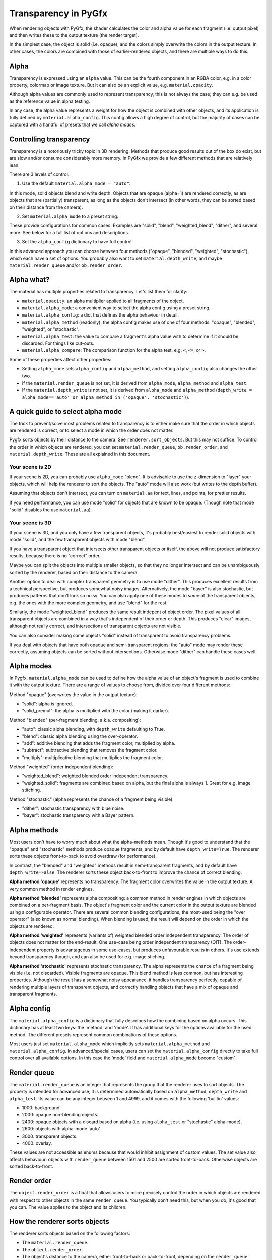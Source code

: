 ---------------------
Transparency in PyGfx
---------------------

When rendering objects with PyGfx, the shader calculates the color and alpha
value for each fragment (i.e. output pixel) and then writes these to the output
texture (the render target).

In the simplest case, the object is solid (i.e. opaque), and the colors simply overwrite the
colors in the output texture. In other cases, the colors are combined with
those of earlier-rendered objects, and there are multiple ways to do this.


Alpha
-----

Transparency is expressed using an ``alpha`` value. This can be the fourth
component in an RGBA color, e.g. in a color property, colormap or image texture. But it
can also be an explicit value, e.g. ``material.opacity``.

Although alpha values are commonly used to represent transparency, this is not always
the case; they can e.g. be used as the reference value in alpha testing.

In any case, the alpha value represents a weight for how the object is combined with
other objects, and its application is fully defined by ``material.alpha_config``.
This config allows a high degree of control, but the majority of cases can be
captured with a handful of presets that we call *alpha modes*.


Controlling transparency
------------------------

Transparency is a notoriously tricky topic in 3D rendering. Methods that produce
good results out of the box do exist, but are slow and/or consume considerably more memory.
In PyGfx we provide a few different methods that are relatively lean.

There are 3 levels of control:

1. Use the default ``material.alpha_mode = "auto"``:

In this mode, solid objects blend and write depth. Objects that
are opaque (alpha=1) are rendered correctly, as are objects that are
(partially) transparent, as long as the objects
don't intersect (in other words, they can be sorted based on their distance from the
camera).

2. Set ``material.alpha_mode`` to a preset string:

These provide configurations for common cases. Examples are "solid",
"blend", "weighted_blend", "dither", and several more. See below for a full list of options and descriptions.

3. Set the ``alpha_config`` dictionary to have full control:

In this advanced approach you can choose between four methods ("opaque",
"blended", "weighted", "stochastic"), which each have a set of options.
You probably also want to set ``material.depth_write``, and maybe
``material.render_queue`` and/or ``ob.render_order``.


Alpha what?
-----------

The material has multiple properties related to transparency. Let's list them for clarity:

* ``material.opacity``: an alpha multiplier applied to all fragments of the object.
* ``material.alpha_mode``: a convenient way to select the alpha config using a preset string.
* ``material.alpha_config``: a dict that defines the alpha behaviour in detail.
* ``material.alpha_method`` (readonly): the alpha config makes use of one of four methods: "opaque", "blended", "weighted", or "stochastic".
* ``material.alpha_test``: the value to compare a fragment's alpha value with to determine if it should be discarded. For things like cut-outs.
* ``material.alpha_compare``: The comparison function for the alpha test, e.g. ``<``, ``<=``, or ``>``.

Some of these properties affect other properties:

* Setting ``alpha_mode`` sets ``alpha_config`` and ``alpha_method``, and setting ``alpha_config`` also changes the other two.
* If the ``material.render_queue`` is not set, it is derived from ``alpha_mode``, ``alpha_method`` and ``alpha_test``.
* If the ``material.depth_write`` is not set, it is derived from ``alpha_mode`` and ``alpha_method`` (``depth_write = alpha_mode=='auto' or alpha_method in ('opaque', 'stochastic')``).


A quick guide to select alpha mode
----------------------------------

The trick to prevent/solve most problems related to transparency is to either make sure that
the order in which objects are rendered is correct, or to select a mode in which the order does not matter.

Pygfx sorts objects by their distance to the camera. See ``renderer.sort_objects``. But this may not suffice.
To control the order in which objects are rendered, you can set ``material.render_queue``, ``ob.render_order``, and ``material.depth_write``.
These are all explained in this document.

Your scene is 2D
================

If your scene is 2D, you can probably use ``alpha_mode`` "blend". It is
advisable to use the z-dimension to "layer" your objects, which will help the
renderer to sort the objects. The "auto" mode will also work (but writes to the depth buffer).

Assuming that objects don't intersect, you can turn on ``material.aa`` for text, lines, and points,
for prettier results.

If you need performance, you can use mode "solid" for objects that are known to
be opaque. (Though note that mode "solid" disables the use ``material.aa``).

Your scene is 3D
================

If your scene is 3D, and you only have a few transparent objects, it's probably best/easiest
to render solid objects with mode "solid", and the few transparent objects with mode "blend".

If you have a transparent object that intersects other transparent objects or
itself, the above will not produce satisfactory results, because there is no
"correct" order.

Maybe you can split the objects into multiple smaller objects, so that they no
longer intersect and can be unambiguously sorted by the renderer, based on their
distance to the camera.

Another option to deal with complex transparent geometry is to use mode
"dither". This produces excellent results from a technical perspective, but produces somewhat noisy images.
Alternatively, the mode "bayer" is also stochastic, but produces patterns that don't look so noisy.
You can also apply one of these modes to *some* of the transparent objects, e.g. the ones with the more complex geometry, and use
"blend" for the rest.

Similarly, the mode "weighted_blend" produces the same result indepent of object order. The
pixel values of all transparent objects are combined in a way that's independent
of their order or depth. This produces "clear" images, although not really correct, and
intersections of transparent objects are not visible.

You can also consider making some objects "solid" instead of transparent to
avoid transparency problems.

If you deal with objects that have both opaque and semi-transparent regions:
the "auto" mode may render these correctly, assuming objects can be sorted without intersections.
Otherwise mode "dither" can handle these cases well.


Alpha modes
-----------

In Pygfx, ``material.alpha_mode`` can be used to define how the alpha value of an object's fragment
is used to combine it with the output texture. There are a range of values to choose from, divided over four different methods:

Method "opaque" (overwrites the value in the output texture):

* "solid": alpha is ignored.
* "solid_premul": the alpha is multiplied with the color (making it darker).

Method "blended" (per-fragment blending, a.k.a. compositing):

* "auto": classic alpha blending, with ``depth_write`` defaulting to True.
* "blend": classic alpha blending using the over-operator.
* "add": additive blending that adds the fragment color, multiplied by alpha.
* "subtract": subtractive blending that removes the fragment color.
* "multiply": multiplicative blending that multiplies the fragment color.

Method "weighted" (order independent blending):

* "weighted_blend": weighted blended order independent transparency.
* "weighted_solid": fragments are combined based on alpha, but the final alpha is always 1. Great for e.g. image stitching.

Method "stochastic" (alpha represents the chance of a fragment being visible):

* "dither": stochastic transparency with blue noise.
* "bayer": stochastic transparency with a Bayer pattern.


Alpha methods
-------------

Most users don't have to worry much about what the alpha-methods mean. Though it's good to understand
that the "opaque" and "stochastic" methods produce opaque fragments, and by default have ``depth_write=True``.
The renderer sorts these objects front-to-back to avoid overdraw (for performance).

In contrast, the "blended" and "weighted" methods result in semi-transparent fragments,
and by default have ``depth_write=False``. The renderer sorts these object back-to-front to
improve the chance of correct blending.

**Alpha method 'opaque'** represents no transparency. The fragment color
overwrites the value in the output texture. A very common method in render engines.

**Alpha method 'blended'** represents alpha compositing: a common method in
render engines in which objects are combined on a per-fragment basis. The
object's fragment color and the current color in the output texture are blended
using a configurable operator. There are several common blending configurations,
the most-used being the "over operator" (also known as normal blending). When
blending is used, the result will depend on the order in which the objects are
rendered.

**Alpha method 'weighted'** represents (variants of) weighted blended order
independent transparency. The order of objects does not matter for the
end-result. One use-case being order independent transparency (OIT).
The order-independent property is advantageous in some use-cases, but produces
unfavourable results in others. It's use extends beyond transparency though, and
can also be used for e.g. image stiching.

**Alpha method 'stochastic'** represents stochastic transparency. The alpha
represents the chance of a fragment being visible (i.e. not discarded). Visible
fragments are opaque. This blend method is less common, but has interesting properties.
Although the result has a somewhat noisy appearance, it handles transparency perfectly,
capable of rendering multiple layers of transparent objects, and correctly handling
objects that have a mix of opaque and transparent fragments.


Alpha config
------------

The ``material.alpha_config`` is a dictionary that fully describes how the combining based on alpha occurs.
This dictionary has at least two keys: the 'method' and 'mode'. It has additional keys for the options
available for the used method. The different presets represent common combinations of these options.

Most users just set ``material.alpha_mode`` which implicitly sets
``material.alpha_method`` and ``material.alpha_config``. In advanced/special cases, users can set the
``material.alpha_config`` directly to take full control over all available
options. In this case the 'mode' field and ``material.alpha_mode`` become "custom".


Render queue
------------

The ``material.render_queue`` is an integer that represents the group that the renderer uses to sort objects.
The property is intended for advanced use; it is determined automatically
based on ``alpha_method``, ``depth_write`` and ``alpha_test``. Its value can be any integer between 1 and 4999,
and it comes with the following 'builtin' values:

* 1000: background.
* 2000: opaque non-blending objects.
* 2400: opaque objects with a discard based on alpha (i.e. using ``alpha_test`` or "stochastic" alpha-mode).
* 2600: objects with alpha-mode 'auto'.
* 3000: transparent objects.
* 4000: overlay.

These values are not accessible as enums because that would inhibit assignment of custom values. The set value
also affects behaviour: objects with ``render_queue`` between 1501 and 2500 are sorted front-to-back. Otherwise objects are sorted back-to-front.


Render order
------------

The ``object.render_order`` is a float that allows users to more precisely
control the order in which objects are rendered with respect to other objects in
the same ``render_queue``. You typically don't need this, but when you do, it's
good that you can. The value applies to the object and its children.


How the renderer sorts objects
------------------------------

The renderer sorts objects based on the following factors:

* The ``material.render_queue``.
* The ``object.render_order``.
* The object's distance to the camera, either front-to-back or back-to-front, depending on the ``render_queue``. Objects with alpha-method 'weighted' are not sorted.
* The object's order in the scene graph.

Even with this sorting, objects can still intersect other objects (and themselves).
To prevent drawing the (parts of) objects that are occluded by other objects, a depth buffer is used.


Depth buffer
------------

The depth buffer is a texture of the same size as the color output texture, that
stores the distance from the camera of the last drawn fragment. If an object
has ``material.depth_test = True``, fragments that would be further from the
camera (i.e. are occluded by another object) will not be drawn. The ``material.depth_test`` is True by default.

One can also control whether an object writes to the depth buffer. If
``material.depth_write`` is False, objects behind it will still be drawn and visible (although the blending would be incorrect).

Objects that don't write depth are usually drawn after objects that do write depth.
In Pygfx, the default value of ``material.depth_write``
is True when ``alpha_method in ("opaque", "stochastic")`` or when ``alpha_mode="auto"``.


Not supported
-------------

Most render engines support the "opaque" and "blended" alpha methods. The
"weighted" and "stochastic" methods are generally conidered more special. But they can solve numerous use-cases,
and these methods have (more or less) the same performance as "opaque" or "blended".

There exist more advanced methods for dealing with transparency, such as dual
depth peeling, adaptive transparency, and a K-buffer. These methods can produce
very good results, but they suffer a significant penalty in terms of performance
and memory usage. This is why methods like these are currently not supported.


List of transparency use-cases
------------------------------

Here's a list of both common and special use-cases, explaining how to implement them in Pygfx, as well as in ThreeJs, for comparison.


* A fully opaque object

    .. code-block:: py

        # Pygfx
        m.alpha_mode = "solid"

    .. code-block:: js

        // ThreeJS
        m.transparent = false;  // default

* Classic transparency (the over operator)

    .. code-block:: py

        # Pygfx
        m.alpha_mode = "blend"

    .. code-block:: js

        // ThreeJS
        m.transparent = true;
        m.depthWrite = false;

* Additive blending (glowy transparent objects)

    .. code-block:: py

        # Pygfx
        m.alpha_mode = "add"

    .. code-block:: js

        // ThreeJS
        m.transparent = true;
        m.blending = THREE.AdditiveBlending;
        m.depthWrite = False;

* Additive blending (glowy opaque objects)

    .. code-block:: py

        # Pygfx
        # (because depth_write is set, the render_queue will be 2600; smaller than 'real' transparent objects (3000))
        m.alpha_mode = "add"
        m.depth_write = True

    .. code-block:: js

        // ThreeJS
        // (configure to render the object at the end of the opaque pass)
        m.transparent = false;
        m.blending = THREE.AdditiveBlending;
        m.depthWrite = true;  // default
        ob.renderOrder = 99;

* Multiplicative blending (color tinting or darkening)

    .. code-block:: py

        # Pygfx
        m.alpha_mode = "multiply"

    .. code-block:: js

        // ThreeJS
        m.transparent = true;
        m.blending = THREE.MultiplyBlending;

* Custom blending

    .. code-block:: py

        # Pygfx
        m.alpha_config = {
            "method": "blended",
            "color_op": ..,  # wgpu.BlendOperation, default "add".
            "color_src": ..,  # wgpu.BlendFactor
            "color_dst": ..,  # wgpu.BlendFactor
            "color_constant": ..,  # default black
            "alpha_op": ..,  # wgpu.BlendOperation, default "add".
            "alpha_src": ..,  # wgpu.BlendFactor
            "alpha_dst": ..,  # wgpu.BlendFactor
            "alpha_constant": ..,  # default 0
        }

    .. code-block:: js

        // ThreeJS
        m.transparent = true;
        m.blending = THREE.CustomBlending;

        m.blendEquation = ..
        m.blendSrc = ..
        m.blendDst = ..
        m.blendColor = ..
        m.blendEquationAlpha = ..
        m.blendSrcAlpha = ..
        m.blendDstAlpha = ..
        m.blendAlpha = ..


* An opaque object with holes (a.k.a. alpha testing / masking)

    .. code-block:: py

        # Pygfx
        m.alpha_mode = "solid"
        m.alpha_test = 0.5

    .. code-block:: js

        // ThreeJS
        m.transparent = false;  // default
        m.alphaTest = 0.5;

* A transparent object with holes (alpha blending and testing)

    .. code-block:: py

        # Pygfx
        m.alpha_mode = "blend"
        m.alpha_test = 0.5

    .. code-block:: js

        // ThreeJS
        m.transparent = True;
        m.alphaTest = 0.5;

* A background

    .. code-block:: py

        # Pygfx
        ob.material.render_queue = 1000  # the render queue for backgrounds

    .. code-block:: js

        // ThreeJS
        // (put at the beginning of the opaque-pass)
        m.transparent = false;
        m.renderOrder = -99;

* An overlay

    .. code-block:: py

        # Pygfx
        ob.material.render_queue = 4000

    .. code-block:: js

        // ThreeJS
        // (put at the end of the transparency-pass, so no solid objects possible.)
        m.transparent = true;
        m.renderOrder = 99;

* Stochastic transparency

    .. code-block:: py

        # Pygfx
        m.alpha_mode = "dither"

    .. code-block:: js

        // ThreeJS
        m.alphaHash = true;

* Order independent transparency

    .. code-block:: py

        # Pygfx
        m.alpha_mode = "weighted_blend";

    .. code-block:: js

        // Not supported by the engine

